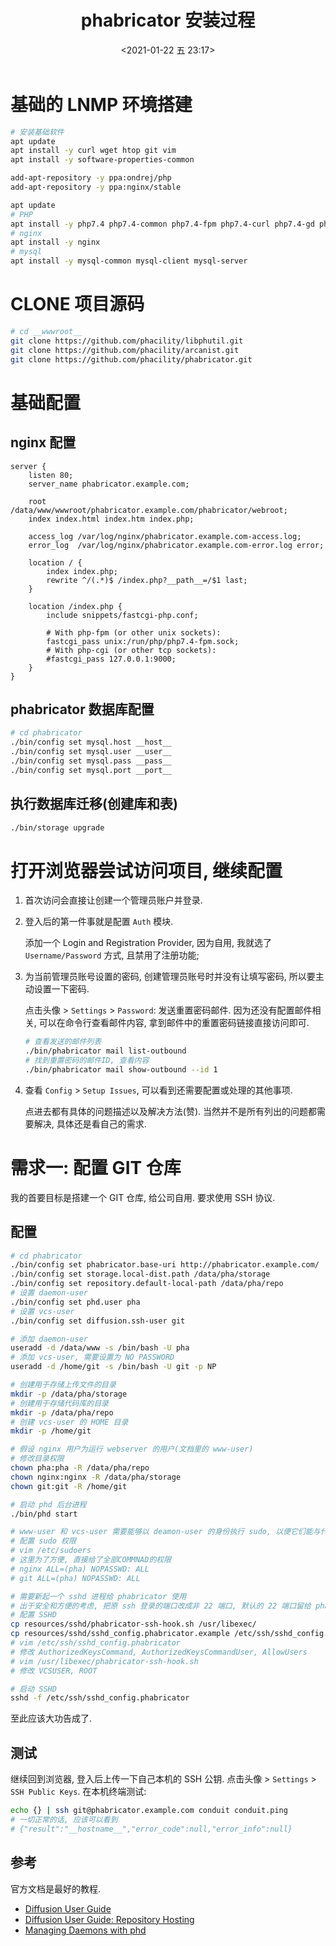 #+TITLE: phabricator 安装过程
#+KEYWORDS: 珊瑚礁上的程序员, phabricator
#+DATE: <2021-01-22 五 23:17>

* 基础的 LNMP 环境搭建
  #+begin_src sh
    # 安装基础软件
    apt update
    apt install -y curl wget htop git vim
    apt install -y software-properties-common

    add-apt-repository -y ppa:ondrej/php
    add-apt-repository -y ppa:nginx/stable

    apt update
    # PHP
    apt install -y php7.4 php7.4-common php7.4-fpm php7.4-curl php7.4-gd php7.4-intl php7.4-json php7.4-mbstring php7.4-mysql php7.4-readline php7.4-redis php7.4-xml php7.4-yaml php7.4-zip
    # nginx
    apt install -y nginx
    # mysql
    apt install -y mysql-common mysql-client mysql-server
  #+end_src

* CLONE 项目源码
  #+begin_src sh
    # cd __wwwroot__
    git clone https://github.com/phacility/libphutil.git
    git clone https://github.com/phacility/arcanist.git
    git clone https://github.com/phacility/phabricator.git
  #+end_src

* 基础配置

** nginx 配置
   #+begin_src nginx
     server {
         listen 80;
         server_name phabricator.example.com;

         root  /data/www/wwwroot/phabricator.example.com/phabricator/webroot;
         index index.html index.htm index.php;

         access_log /var/log/nginx/phabricator.example.com-access.log;
         error_log  /var/log/nginx/phabricator.example.com-error.log error;

         location / {
             index index.php;
             rewrite ^/(.*)$ /index.php?__path__=/$1 last;
         }

         location /index.php {
             include snippets/fastcgi-php.conf;

             # With php-fpm (or other unix sockets):
             fastcgi_pass unix:/run/php/php7.4-fpm.sock;
             # With php-cgi (or other tcp sockets):
             #fastcgi_pass 127.0.0.1:9000;
         }
     }
   #+end_src

** phabricator 数据库配置
   #+begin_src sh
     # cd phabricator
     ./bin/config set mysql.host __host__
     ./bin/config set mysql.user __user__
     ./bin/config set mysql.pass __pass__
     ./bin/config set mysql.port __port__
   #+end_src

** 执行数据库迁移(创建库和表)
   #+begin_src sh
     ./bin/storage upgrade
   #+end_src

* 打开浏览器尝试访问项目, 继续配置

  1. 首次访问会直接让创建一个管理员账户并登录.

  1. 登入后的第一件事就是配置 =Auth= 模块.

     添加一个 Login and Registration Provider,
     因为自用, 我就选了 =Username/Password= 方式, 且禁用了注册功能;

  1. 为当前管理员账号设置的密码, 创建管理员账号时并没有让填写密码, 所以要主动设置一下密码.

     点击头像 > =Settings= > =Password=: 发送重置密码邮件.
     因为还没有配置邮件相关, 可以在命令行查看邮件内容, 拿到邮件中的重置密码链接直接访问即可.
     #+begin_src sh
       # 查看发送的邮件列表
       ./bin/phabricator mail list-outbound
       # 找到重置密码的邮件ID, 查看内容
       ./bin/phabricator mail show-outbound --id 1
     #+end_src

  1. 查看 =Config= > =Setup Issues=, 可以看到还需要配置或处理的其他事项.

     #+ATTR_HTML: :class d-block mw-100 mx-auto
     [[./unresolved-setup-issues.png]]

     点进去都有具体的问题描述以及解决方法(赞).
     当然并不是所有列出的问题都需要解决, 具体还是看自己的需求.

* 需求一: 配置 GIT 仓库

  我的首要目标是搭建一个 GIT 仓库, 给公司自用.
  要求使用 SSH 协议.

** 配置

   #+begin_src sh
     # cd phabricator
     ./bin/config set phabricator.base-uri http://phabricator.example.com/
     ./bin/config set storage.local-dist.path /data/pha/storage
     ./bin/config set repository.default-local-path /data/pha/repo
     # 设置 daemon-user
     ./bin/config set phd.user pha
     # 设置 vcs-user
     ./bin/config set diffusion.ssh-user git

     # 添加 daemon-user
     useradd -d /data/www -s /bin/bash -U pha
     # 添加 vcs-user, 需要设置为 NO PASSWORD
     useradd -d /home/git -s /bin/bash -U git -p NP

     # 创建用于存储上传文件的目录
     mkdir -p /data/pha/storage
     # 创建用于存储代码库的目录
     mkdir -p /data/pha/repo
     # 创建 vcs-user 的 HOME 目录
     mkdir -p /home/git

     # 假设 nginx 用户为运行 webserver 的用户(文档里的 www-user)
     # 修改目录权限
     chown pha:pha -R /data/pha/repo
     chown nginx:nginx -R /data/pha/storage
     chown git:git -R /home/git

     # 启动 phd 后台进程
     ./bin/phd start

     # www-user 和 vcs-user 需要能够以 deamon-user 的身份执行 sudo, 以便它们能与代码存储库进行交互
     # 配置 sudo 权限
     # vim /etc/sudoers
     # 这里为了方便, 直接给了全部COMMNAD的权限
     # nginx ALL=(pha) NOPASSWD: ALL
     # git ALL=(pha) NOPASSWD: ALL

     # 需要新起一个 sshd 进程给 phabricator 使用
     # 出于安全和方便的考虑, 把原 ssh 登录的端口改成非 22 端口, 默认的 22 端口留给 phabricator 用
     # 配置 SSHD
     cp resources/sshd/phabricator-ssh-hook.sh /usr/libexec/
     cp resources/sshd/sshd_config.phabricator.example /etc/ssh/sshd_config.phabricator
     # vim /etc/ssh/sshd_config.phabricator
     # 修改 AuthorizedKeysCommand, AuthorizedKeysCommandUser, AllowUsers
     # vim /usr/libexec/phabricator-ssh-hook.sh
     # 修改 VCSUSER, ROOT

     # 启动 SSHD
     sshd -f /etc/ssh/sshd_config.phabricator
   #+end_src

   至此应该大功告成了.

** 测试

   继续回到浏览器, 登入后上传一下自己本机的 SSH 公钥.
   点击头像 > =Settings= > =SSH Public Keys=.
   在本机终端测试:
   #+begin_src sh
     echo {} | ssh git@phabricator.example.com conduit conduit.ping
     # 一切正常的话, 应该可以看到
     # {"result":"__hostname__","error_code":null,"error_info":null}
   #+end_src

** 参考

   官方文档是最好的教程.

   - [[https://secure.phabricator.com/book/phabricator/article/diffusion/][Diffusion User Guide]]
   - [[https://secure.phabricator.com/book/phabricator/article/diffusion_hosting/][Diffusion User Guide: Repository Hosting]]
   - [[https://secure.phabricator.com/book/phabricator/article/managing_daemons/][Managing Daemons with phd]]
